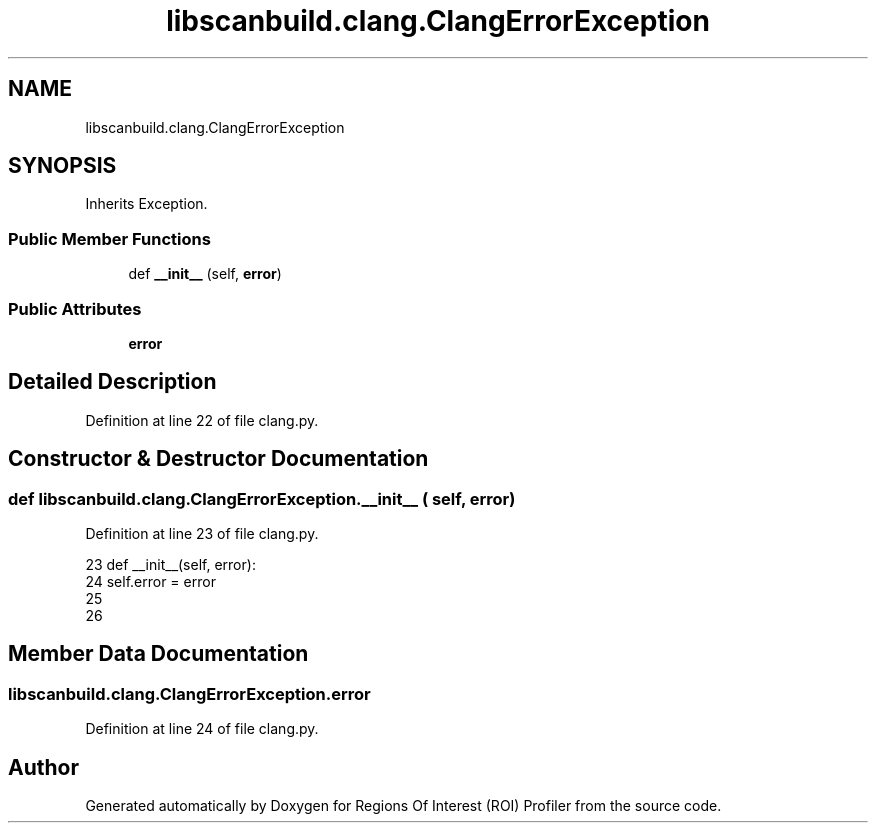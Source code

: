 .TH "libscanbuild.clang.ClangErrorException" 3 "Sat Feb 12 2022" "Version 1.2" "Regions Of Interest (ROI) Profiler" \" -*- nroff -*-
.ad l
.nh
.SH NAME
libscanbuild.clang.ClangErrorException
.SH SYNOPSIS
.br
.PP
.PP
Inherits Exception\&.
.SS "Public Member Functions"

.in +1c
.ti -1c
.RI "def \fB__init__\fP (self, \fBerror\fP)"
.br
.in -1c
.SS "Public Attributes"

.in +1c
.ti -1c
.RI "\fBerror\fP"
.br
.in -1c
.SH "Detailed Description"
.PP 
Definition at line 22 of file clang\&.py\&.
.SH "Constructor & Destructor Documentation"
.PP 
.SS "def libscanbuild\&.clang\&.ClangErrorException\&.__init__ ( self,  error)"

.PP
Definition at line 23 of file clang\&.py\&.
.PP
.nf
23     def __init__(self, error):
24         self\&.error = error
25 
26 
.fi
.SH "Member Data Documentation"
.PP 
.SS "libscanbuild\&.clang\&.ClangErrorException\&.error"

.PP
Definition at line 24 of file clang\&.py\&.

.SH "Author"
.PP 
Generated automatically by Doxygen for Regions Of Interest (ROI) Profiler from the source code\&.
